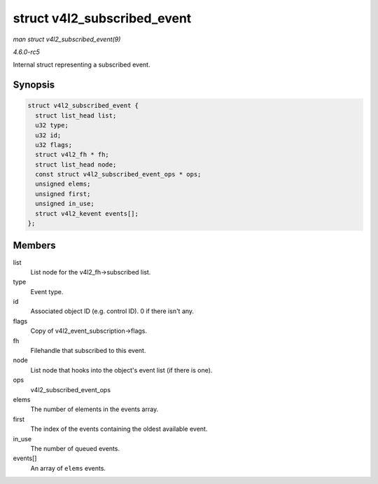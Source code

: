.. -*- coding: utf-8; mode: rst -*-

.. _API-struct-v4l2-subscribed-event:

============================
struct v4l2_subscribed_event
============================

*man struct v4l2_subscribed_event(9)*

*4.6.0-rc5*

Internal struct representing a subscribed event.


Synopsis
========

.. code-block:: c

    struct v4l2_subscribed_event {
      struct list_head list;
      u32 type;
      u32 id;
      u32 flags;
      struct v4l2_fh * fh;
      struct list_head node;
      const struct v4l2_subscribed_event_ops * ops;
      unsigned elems;
      unsigned first;
      unsigned in_use;
      struct v4l2_kevent events[];
    };


Members
=======

list
    List node for the v4l2_fh->subscribed list.

type
    Event type.

id
    Associated object ID (e.g. control ID). 0 if there isn't any.

flags
    Copy of v4l2_event_subscription->flags.

fh
    Filehandle that subscribed to this event.

node
    List node that hooks into the object's event list (if there is one).

ops
    v4l2_subscribed_event_ops

elems
    The number of elements in the events array.

first
    The index of the events containing the oldest available event.

in_use
    The number of queued events.

events[]
    An array of ``elems`` events.


.. ------------------------------------------------------------------------------
.. This file was automatically converted from DocBook-XML with the dbxml
.. library (https://github.com/return42/sphkerneldoc). The origin XML comes
.. from the linux kernel, refer to:
..
.. * https://github.com/torvalds/linux/tree/master/Documentation/DocBook
.. ------------------------------------------------------------------------------
